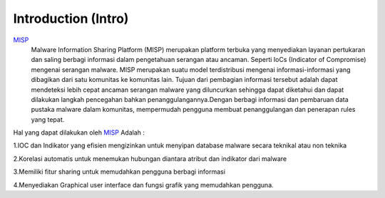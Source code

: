 Introduction (Intro)
====================

.. image:: images/misp.png
   :width: 100px
   :align: center


`MISP <https://www.misp-project.org/>`_
    Malware Information Sharing Platform (MISP) merupakan platform terbuka yang menyediakan layanan pertukaran dan saling berbagi informasi dalam pengetahuan serangan atau ancaman. Seperti IoCs (Indicator of Compromise) mengenai serangan malware. MISP merupakan suatu model terdistribusi mengenai informasi-informasi yang dibagikan dari satu komunitas ke komunitas lain. Tujuan dari pembagian informasi tersebut adalah dapat mendeteksi lebih cepat ancaman serangan malware yang diluncurkan sehingga dapat diketahui dan dapat dilakukan langkah pencegahan bahkan penanggulangannya.Dengan berbagi informasi dan pembaruan data pustaka malware dalam komunitas, mempermudah pengguna membuat penanggulangan dan penerapan rules yang tepat. 

Hal yang dapat dilakukan oleh `MISP <https://www.misp-project.org/>`_ Adalah :

1.IOC dan Indikator yang efisien mengizinkan untuk menyipan database malware secara
teknikal atau non teknika

2.Korelasi automatis untuk menemukan hubungan diantara atribut dan indikator dari
malware

3.Memiliki fitur sharing untuk memudahkan pengguna berbagi informasi

4.Menyediakan Graphical user interface dan fungsi grafik yang memudahkan pengguna.

